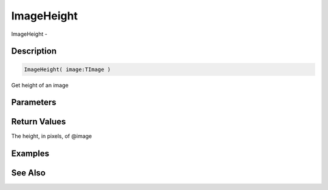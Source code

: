 .. _func_graphics_max2d_imageheight:

===========
ImageHeight
===========

ImageHeight - 

Description
===========

.. code-block:: blitzmax

    ImageHeight( image:TImage )

Get height of an image

Parameters
==========

Return Values
=============

The height, in pixels, of @image

Examples
========

See Also
========



